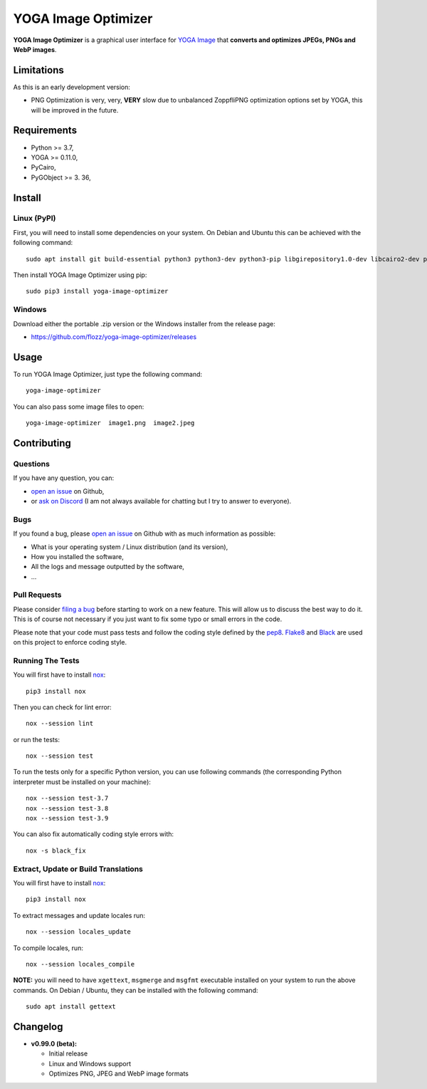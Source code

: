 YOGA Image Optimizer
====================

|Github| |Discord| |Github Actions| |Black| |License|

**YOGA Image Optimizer** is a graphical user interface for `YOGA Image <https://github.com/wanadev/yoga>`_ that **converts and optimizes JPEGs, PNGs and WebP images**.

.. figure:: ./screenshot.png
   :alt: YOGA Image Optimizer screenshot


Limitations
-----------

As this is an early development version:

* PNG Optimization is very, very, **VERY** slow due to unbalanced ZoppfliPNG optimization options set by YOGA, this will be improved in the future.


Requirements
------------

* Python >= 3.7,
* YOGA >= 0.11.0,
* PyCairo,
* PyGObject >= 3. 36,


Install
-------

Linux (PyPI)
~~~~~~~~~~~~

First, you will need to install some dependencies on your system. On Debian and Ubuntu this can be achieved with the following command::

    sudo apt install git build-essential python3 python3-dev python3-pip libgirepository1.0-dev libcairo2-dev pkg-config gir1.2-gtk-3.0

Then install YOGA Image Optimizer using pip::

    sudo pip3 install yoga-image-optimizer

Windows
~~~~~~~

Download either the portable .zip version or the Windows installer from the release page:

* https://github.com/flozz/yoga-image-optimizer/releases


Usage
-----

To run YOGA Image Optimizer, just type the following command::

    yoga-image-optimizer

You can also pass some image files to open::

    yoga-image-optimizer  image1.png  image2.jpeg


Contributing
------------

Questions
~~~~~~~~~

If you have any question, you can:

* `open an issue <https://github.com/flozz/yoga-image-optimizer/issues>`_ on Github,
* or `ask on Discord <https://discord.gg/P77sWhuSs4>`_ (I am not always available for chatting but I try to answer to everyone).

Bugs
~~~~

If you found a bug, please `open an issue <https://github.com/flozz/yoga-image-optimizer/issues>`_ on Github with as much information as possible:

* What is your operating system / Linux distribution (and its version),
* How you installed the software,
* All the logs and message outputted by the software,
* ...

Pull Requests
~~~~~~~~~~~~~

Please consider `filing a bug <https://github.com/flozz/yoga-image-optimizer/issues>`_ before starting to work on a new feature. This will allow us to discuss the best way to do it. This is of course not necessary if you just want to fix some typo or small errors in the code.

Please note that your code must pass tests and follow the coding style defined by the `pep8 <https://pep8.org/>`_. `Flake8 <https://flake8.pycqa.org/en/latest/>`_ and `Black <https://black.readthedocs.io/en/stable/>`_ are used on this project to enforce coding style.

Running The Tests
~~~~~~~~~~~~~~~~~

You will first have to install `nox <https://nox.thea.codes/>`_::

    pip3 install nox

Then you can check for lint error::

    nox --session lint

or run the tests::

    nox --session test

To run the tests only for a specific Python version, you can use following commands (the corresponding Python interpreter must be installed on your machine)::

    nox --session test-3.7
    nox --session test-3.8
    nox --session test-3.9

You can also fix automatically coding style errors with::

    nox -s black_fix

Extract, Update or Build Translations
~~~~~~~~~~~~~~~~~~~~~~~~~~~~~~~~~~~~~

You will first have to install `nox <https://nox.thea.codes/>`_::

    pip3 install nox

To extract messages and update locales run::

    nox --session locales_update

To compile locales, run::

    nox --session locales_compile

**NOTE:** you will need to have ``xgettext``, ``msgmerge`` and ``msgfmt`` executable installed on your system to run the above commands. On Debian / Ubuntu, they can be installed with the following command::

    sudo apt install gettext


Changelog
---------

* **v0.99.0 (beta):**

  * Initial release
  * Linux and Windows support
  * Optimizes PNG, JPEG and WebP image formats


.. |Github| image:: https://img.shields.io/github/stars/flozz/yoga-image-optimizer?label=Github&logo=github
   :target: https://github.com/flozz/yoga-image-optimizer

.. |Discord| image:: https://img.shields.io/badge/chat-Discord-8c9eff?logo=discord&logoColor=ffffff
   :target: https://discord.gg/P77sWhuSs4

.. |Github Actions| image:: https://github.com/flozz/yoga-image-optimizer/actions/workflows/python-ci.yml/badge.svg
   :target: https://github.com/flozz/yoga-image-optimizer/actions

.. |Black| image:: https://img.shields.io/badge/code%20style-black-000000.svg
   :target: https://black.readthedocs.io/en/stable/

.. |License| image:: https://img.shields.io/github/license/flozz/yoga-image-optimizer
   :target: https://github.com/flozz/yoga-image-optimizer/blob/master/COPYING
